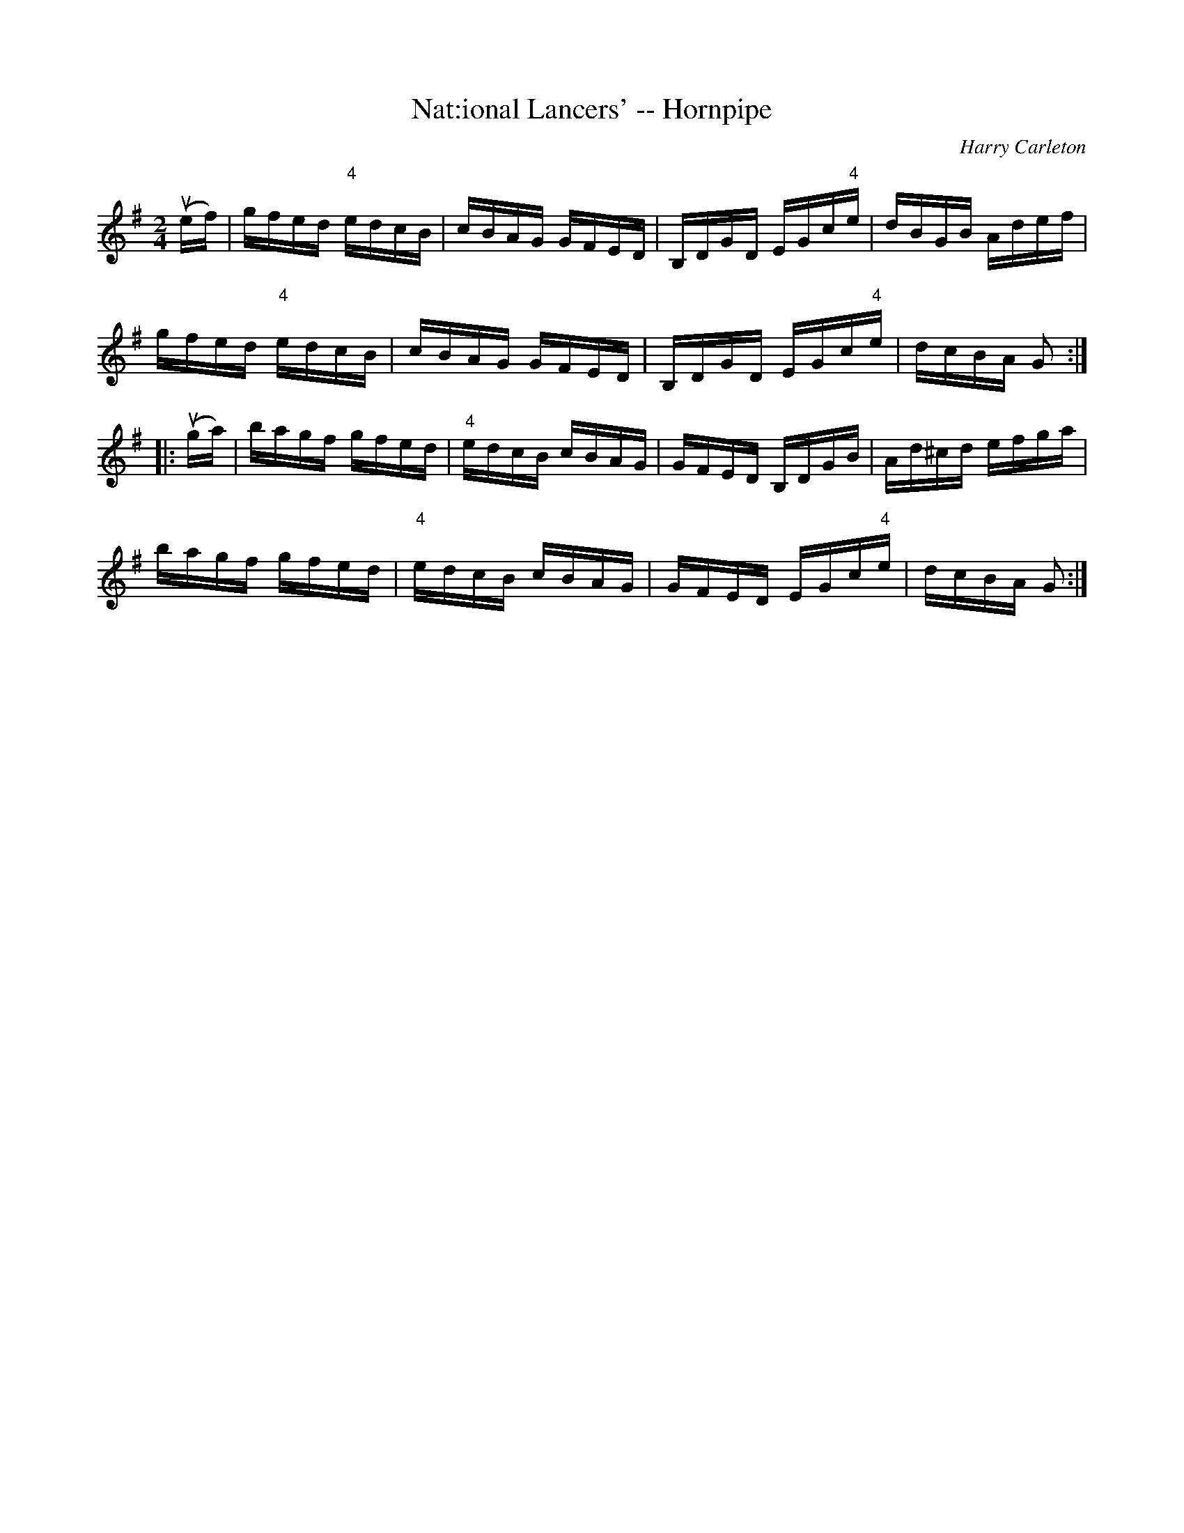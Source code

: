 X:1
T:Nat:ional Lancers' -- Hornpipe
R:hornpipe
C:Harry Carleton
B:Cole's 1000 Fiddle Tunes
M:2/4
L:1/16
K:G
(uef)|gfed "4"edcB|cBAG GFED|B,DGD EGc"4"e|dBGB Adef|
gfed "4"edcB|cBAG GFED|B,DGD EGc"4"e|dcBA G2:|
|:(uga)|bagf gfed|"4"edcB cBAG|GFED B,DGB|Ad^cd efga|
bagf gfed|"4"edcB cBAG|GFED EGc"4"e|dcBA G2:|
